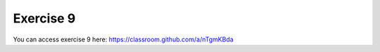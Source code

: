Exercise 9
===========

You can access exercise 9 here: `<https://classroom.github.com/a/nTgmKBda>`_
